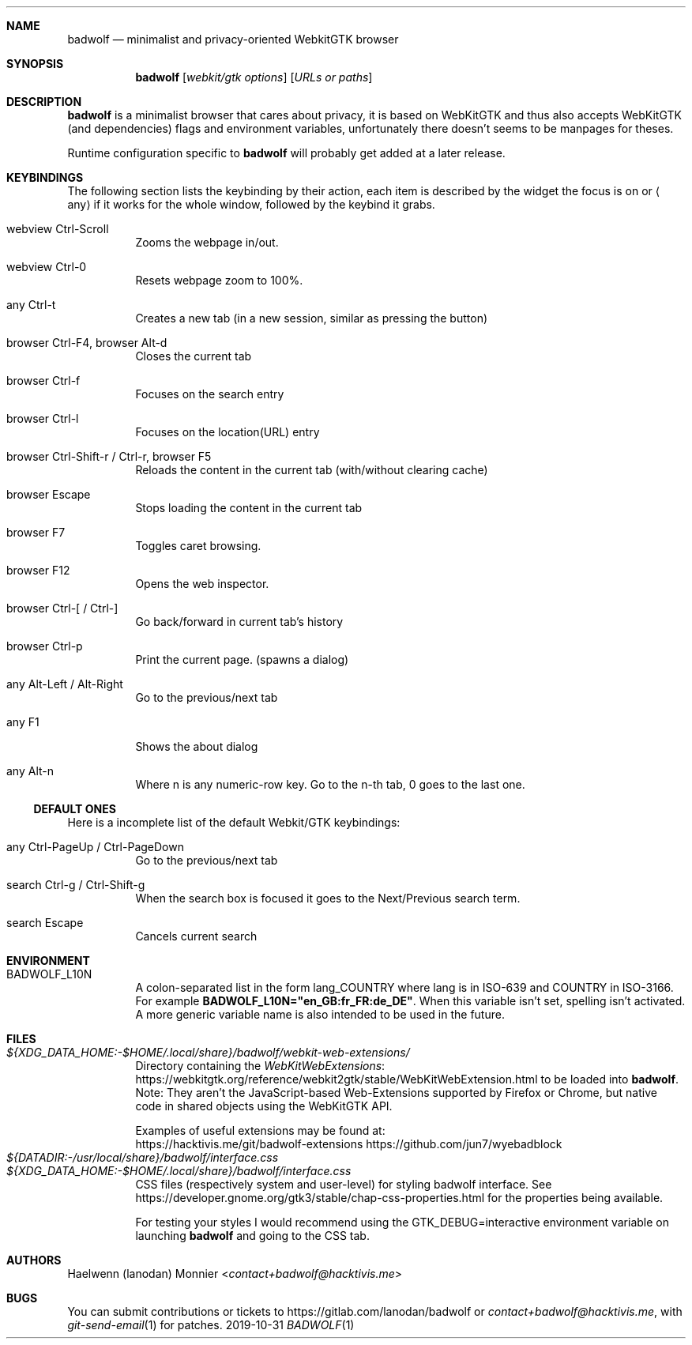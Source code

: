 ./" BadWolf: Minimalist and privacy-oriented WebKitGTK+ browser
./" Copyright © 2019-2020 Badwolf Authors <https://hacktivis.me/projects/badwolf>
./" SPDX-License-Identifier: BSD-3-Clause
.Dd 2019-10-31
.Dt BADWOLF 1
.Sh NAME
.Nm badwolf
.Nd minimalist and privacy-oriented WebkitGTK browser
.Sh SYNOPSIS
.Nm
.Op Ar webkit/gtk options
.Op Ar URLs or paths
.Sh DESCRIPTION
.Nm
is a minimalist browser that cares about privacy, it is based on WebKitGTK and thus also accepts WebKitGTK (and dependencies) flags and environment variables, unfortunately there doesn't seems to be manpages for theses.
.Pp
Runtime configuration specific to
.Nm
will probably get added at a later release.
.Sh KEYBINDINGS
The following section lists the keybinding by their action, each item is described by the widget the focus is on or
.Aq any
if it works for the whole window, followed by the keybind it grabs.
.Bl -tag -width Ds
.It webview Ctrl-Scroll
Zooms the webpage in/out.
.It webview Ctrl-0
Resets webpage zoom to 100%.
.It any Ctrl-t
Creates a new tab (in a new session, similar as pressing the button)
.It browser Ctrl-F4, browser Alt-d
Closes the current tab
.It browser Ctrl-f
Focuses on the search entry
.It browser Ctrl-l
Focuses on the location(URL) entry
.It browser Ctrl-Shift-r / Ctrl-r, browser F5
Reloads the content in the current tab (with/without clearing cache)
.It browser Escape
Stops loading the content in the current tab
.It browser F7
Toggles caret browsing.
.It browser F12
Opens the web inspector.
.It browser Ctrl-[ / Ctrl-]
Go back/forward in current tab’s history
.It browser Ctrl-p
Print the current page. (spawns a dialog)
.It any Alt-Left / Alt-Right
Go to the previous/next tab
.It any F1
Shows the about dialog
.It any Alt-n
Where n is any numeric-row key.
Go to the n-th tab, 0 goes to the last one.
.El
.Ss DEFAULT ONES
Here is a incomplete list of the default Webkit/GTK keybindings:
.Bl -tag -width Ds
.It any Ctrl-PageUp / Ctrl-PageDown
Go to the previous/next tab
.It search Ctrl-g / Ctrl-Shift-g
When the search box is focused it goes to the Next/Previous search term.
.It search Escape
Cancels current search
.El
.Sh ENVIRONMENT
.Bl -tag -width Ds
.It Ev BADWOLF_L10N
A colon-separated list in the form lang_COUNTRY where lang is in ISO-639 and COUNTRY in ISO-3166.
For example
.Ic BADWOLF_L10N="en_GB:fr_FR:de_DE" .
When this variable isn't set, spelling isn't activated.
A more generic variable name is also intended to be used in the future.
.El
.Sh FILES
.Bl -tag -width Ds -compact
.It Pa ${XDG_DATA_HOME:-$HOME/.local/share}/badwolf/webkit-web-extensions/
Directory containing the
.Lk https://webkitgtk.org/reference/webkit2gtk/stable/WebKitWebExtension.html WebKitWebExtensions
to be loaded into
.Nm . Note: They aren't the JavaScript-based Web-Extensions supported by Firefox or Chrome, but native code in shared objects using the WebKitGTK API.
.Pp
Examples of useful extensions may be found at:
.Bl -item -compact
.Lk https://hacktivis.me/git/badwolf-extensions
.Lk https://github.com/jun7/wyebadblock
.El
.It Pa ${DATADIR:-/usr/local/share}/badwolf/interface.css
.It Pa ${XDG_DATA_HOME:-$HOME/.local/share}/badwolf/interface.css
CSS files (respectively system and user-level) for styling badwolf interface.
See
.Lk https://developer.gnome.org/gtk3/stable/chap-css-properties.html
for the properties being available.
.Pp
For testing your styles I would recommend using the
.Ev GTK_DEBUG=interactive
environment variable on launching
.Nm
and going to the CSS tab.
.El
.Sh AUTHORS
.An Haelwenn (lanodan) Monnier Aq Mt contact+badwolf@hacktivis.me
.Sh BUGS
You can submit contributions or tickets to
.Lk https://gitlab.com/lanodan/badwolf
or
.Mt contact+badwolf@hacktivis.me ,
with
.Xr git-send-email 1 for patches.
